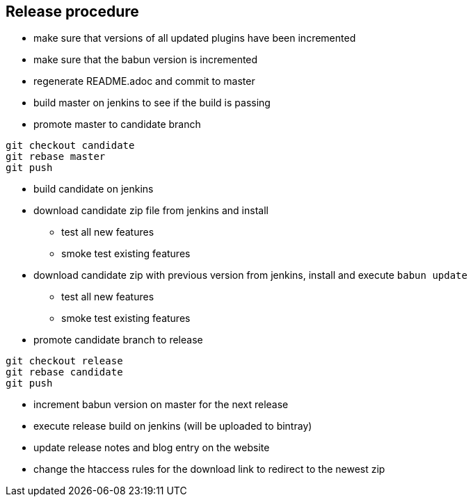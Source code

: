 == Release procedure

* make sure that versions of all updated plugins have been incremented
* make sure that the babun version is incremented
* regenerate README.adoc and commit to master

* build master on jenkins to see if the build is passing

* promote master to candidate branch 

----
git checkout candidate
git rebase master
git push
----

* build candidate on jenkins

* download candidate zip file from jenkins and install
** test all new features
** smoke test existing features

* download candidate zip with previous version from jenkins, install and execute `babun update` 
** test all new features
** smoke test existing features

* promote candidate branch to release

----
git checkout release
git rebase candidate
git push
----

* increment babun version on master for the next release

* execute release build on jenkins (will be uploaded to bintray)

* update release notes and blog entry on the website

* change the htaccess rules for the download link to redirect to the newest zip

